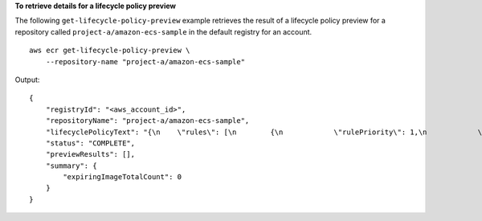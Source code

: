 **To retrieve details for a lifecycle policy preview**

The following ``get-lifecycle-policy-preview`` example retrieves the result of a lifecycle policy preview for a repository called ``project-a/amazon-ecs-sample`` in the default registry for an account. ::

    aws ecr get-lifecycle-policy-preview \
        --repository-name "project-a/amazon-ecs-sample"

Output::

    {
        "registryId": "<aws_account_id>",
        "repositoryName": "project-a/amazon-ecs-sample",
        "lifecyclePolicyText": "{\n    \"rules\": [\n        {\n            \"rulePriority\": 1,\n            \"description\": \"Expire images older than 14 days\",\n            \"selection\": {\n                \"tagStatus\": \"untagged\",\n                \"countType\": \"sinceImagePushed\",\n                \"countUnit\": \"days\",\n                \"countNumber\": 14\n            },\n            \"action\": {\n                \"type\": \"expire\"\n            }\n        }\n    ]\n}\n",
        "status": "COMPLETE",
        "previewResults": [],
        "summary": {
            "expiringImageTotalCount": 0
        }
    }
